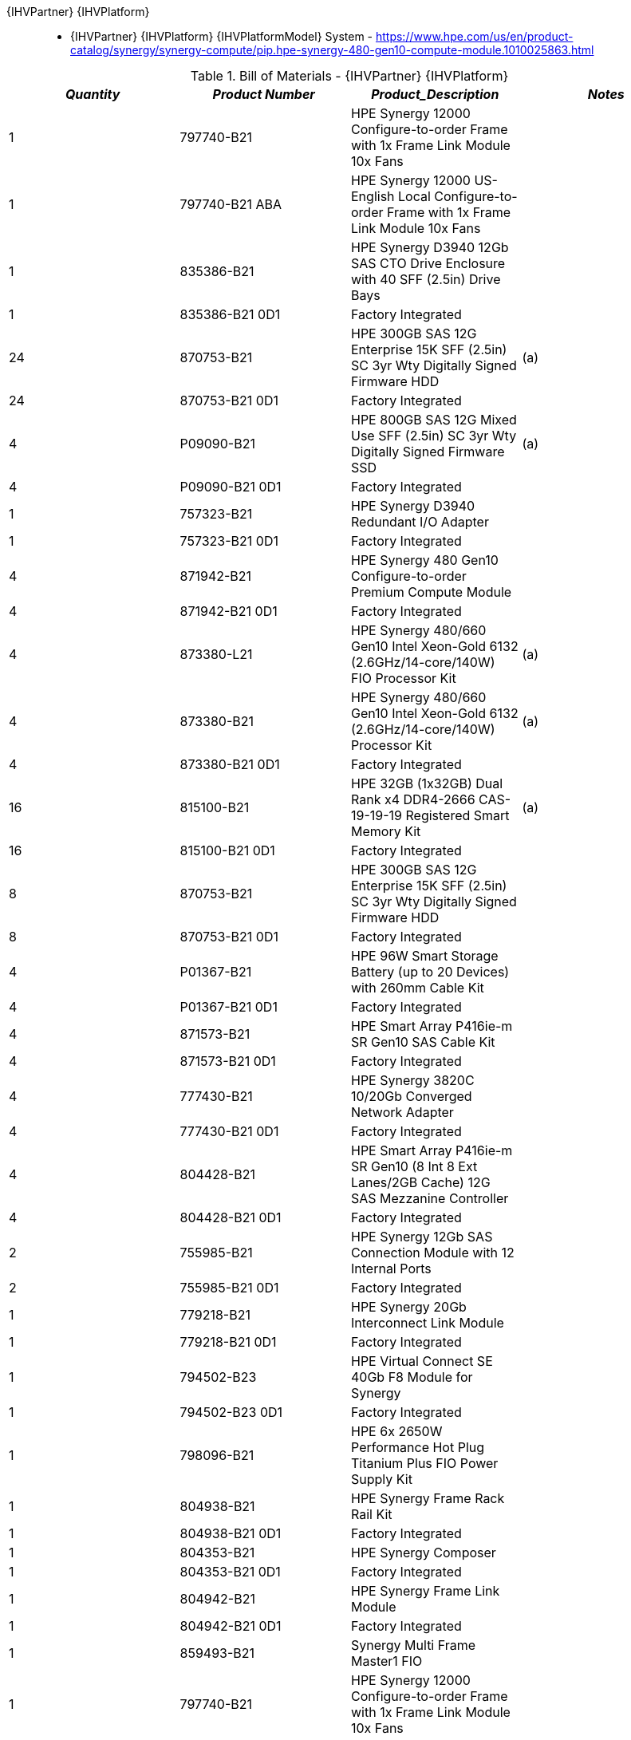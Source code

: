 {IHVPartner} {IHVPlatform}:: 
* {IHVPartner} {IHVPlatform} {IHVPlatformModel} System - https://www.hpe.com/us/en/product-catalog/synergy/synergy-compute/pip.hpe-synergy-480-gen10-compute-module.1010025863.html

[cols=",,,", options="header"]
.Bill of Materials - {IHVPartner} {IHVPlatform}
|===
|*_Quantity_*|*_Product Number_*|*_Product_Description_*|*_Notes_*
|1|797740-B21|HPE Synergy 12000 Configure-to-order Frame with 1x Frame Link Module 10x Fans|
|1|797740-B21  ABA|HPE Synergy 12000 US-English Local Configure-to-order Frame with 1x Frame Link Module 10x Fans|
|1|835386-B21|HPE Synergy D3940 12Gb SAS CTO Drive Enclosure with 40 SFF (2.5in) Drive Bays|
|1|835386-B21  0D1|Factory Integrated|
|24|870753-B21|HPE 300GB SAS 12G Enterprise 15K SFF (2.5in) SC 3yr Wty Digitally Signed Firmware HDD|(a)
|24|870753-B21  0D1|Factory Integrated|
|4|P09090-B21|HPE 800GB SAS 12G Mixed Use SFF (2.5in) SC 3yr Wty Digitally Signed Firmware SSD|(a)
|4|P09090-B21  0D1|Factory Integrated|
|1|757323-B21|HPE Synergy D3940 Redundant I/O Adapter|
|1|757323-B21  0D1|Factory Integrated|
|4|871942-B21|HPE Synergy 480 Gen10 Configure-to-order Premium Compute Module|
|4|871942-B21  0D1|Factory Integrated|
|4|873380-L21|HPE Synergy 480/660 Gen10 Intel Xeon-Gold 6132 (2.6GHz/14-core/140W) FIO Processor Kit|(a)
|4|873380-B21|HPE Synergy 480/660 Gen10 Intel Xeon-Gold 6132 (2.6GHz/14-core/140W) Processor Kit|(a)
|4|873380-B21  0D1|Factory Integrated|
|16|815100-B21|HPE 32GB (1x32GB) Dual Rank x4 DDR4-2666 CAS-19-19-19 Registered Smart Memory Kit|(a)
|16|815100-B21  0D1|Factory Integrated|
|8|870753-B21|HPE 300GB SAS 12G Enterprise 15K SFF (2.5in) SC 3yr Wty Digitally Signed Firmware HDD|
|8|870753-B21  0D1|Factory Integrated|
|4|P01367-B21|HPE 96W Smart Storage Battery (up to 20 Devices) with 260mm Cable Kit|
|4|P01367-B21  0D1|Factory Integrated|
|4|871573-B21|HPE Smart Array P416ie-m SR Gen10 SAS Cable Kit|
|4|871573-B21  0D1|Factory Integrated|
|4|777430-B21|HPE Synergy 3820C 10/20Gb Converged Network Adapter|
|4|777430-B21  0D1|Factory Integrated|
|4|804428-B21|HPE Smart Array P416ie-m SR Gen10 (8 Int 8 Ext Lanes/2GB Cache) 12G SAS Mezzanine Controller|
|4|804428-B21  0D1|Factory Integrated|
|2|755985-B21|HPE Synergy 12Gb SAS Connection Module with 12 Internal Ports|
|2|755985-B21  0D1|Factory Integrated|
|1|779218-B21|HPE Synergy 20Gb Interconnect Link Module|
|1|779218-B21  0D1|Factory Integrated|
|1|794502-B23|HPE Virtual Connect SE 40Gb F8 Module for Synergy|
|1|794502-B23  0D1|Factory Integrated|
|1|798096-B21|HPE 6x 2650W Performance Hot Plug Titanium Plus FIO Power Supply Kit|
|1|804938-B21|HPE Synergy Frame Rack Rail Kit|
|1|804938-B21  0D1|Factory Integrated|
|1|804353-B21|HPE Synergy Composer|
|1|804353-B21  0D1|Factory Integrated|
|1|804942-B21|HPE Synergy Frame Link Module|
|1|804942-B21  0D1|Factory Integrated|
|1|859493-B21|Synergy Multi Frame Master1 FIO|
|1|797740-B21|HPE Synergy 12000 Configure-to-order Frame with 1x Frame Link Module 10x Fans|
|1|797740-B21  ABA|HPE Synergy 12000 US-English Local Configure-to-order Frame with 1x Frame Link Module 10x Fans|
|1|835386-B21|HPE Synergy D3940 12Gb SAS CTO Drive Enclosure with 40 SFF (2.5in) Drive Bays|
|1|835386-B21  0D1|Factory Integrated|
|24|870753-B21|HPE 300GB SAS 12G Enterprise 15K SFF (2.5in) SC 3yr Wty Digitally Signed Firmware HDD|(a)
|24|870753-B21  0D1|Factory Integrated|
|2|P09090-B21|HPE 800GB SAS 12G Mixed Use SFF (2.5in) SC 3yr Wty Digitally Signed Firmware SSD|(a)
|2|P09090-B21  0D1|Factory Integrated|
|1|757323-B21|HPE Synergy D3940 Redundant I/O Adapter|
|1|757323-B21  0D1|Factory Integrated|
|4|871942-B21|HPE Synergy 480 Gen10 Configure-to-order Premium Compute Module|
|4|871942-B21  0D1|Factory Integrated|
|4|873380-L21|HPE Synergy 480/660 Gen10 Intel Xeon-Gold 6132 (2.6GHz/14-core/140W) FIO Processor Kit|(a)
|4|873380-B21|HPE Synergy 480/660 Gen10 Intel Xeon-Gold 6132 (2.6GHz/14-core/140W) Processor Kit|(a)
|4|873380-B21  0D1|Factory Integrated|
|16|815100-B21|HPE 32GB (1x32GB) Dual Rank x4 DDR4-2666 CAS-19-19-19 Registered Smart Memory Kit|(a)
|16|815100-B21  0D1|Factory Integrated|
|8|870753-B21|HPE 300GB SAS 12G Enterprise 15K SFF (2.5in) SC 3yr Wty Digitally Signed Firmware HDD|
|8|870753-B21  0D1|Factory Integrated|
|4|P01367-B21|HPE 96W Smart Storage Battery (up to 20 Devices) with 260mm Cable Kit|
|4|P01367-B21  0D1|Factory Integrated|
|4|871573-B21|HPE Smart Array P416ie-m SR Gen10 SAS Cable Kit|
|4|871573-B21  0D1|Factory Integrated|
|4|777430-B21|HPE Synergy 3820C 10/20Gb Converged Network Adapter|
|4|777430-B21  0D1|Factory Integrated|
|4|804428-B21|HPE Smart Array P416ie-m SR Gen10 (8 Int 8 Ext Lanes/2GB Cache) 12G SAS Mezzanine Controller|
|4|804428-B21  0D1|Factory Integrated|
|2|755985-B21|HPE Synergy 12Gb SAS Connection Module with 12 Internal Ports|
|2|755985-B21  0D1|Factory Integrated|
|1|779218-B21|HPE Synergy 20Gb Interconnect Link Module|
|1|779218-B21  0D1|Factory Integrated|
|1|794502-B23|HPE Virtual Connect SE 40Gb F8 Module for Synergy|
|1|794502-B23  0D1|Factory Integrated|
|1|798096-B21|HPE 6x 2650W Performance Hot Plug Titanium Plus FIO Power Supply Kit|
|1|804938-B21|HPE Synergy Frame Rack Rail Kit|
|1|804938-B21  0D1|Factory Integrated|
|1|804353-B21|HPE Synergy Composer|
|1|804353-B21  0D1|Factory Integrated|
|1|804942-B21|HPE Synergy Frame Link Module|
|1|804942-B21  0D1|Factory Integrated|
|1|859494-B22|Synergy Multi Frame Master2 FIO|
|2|861412-B21|HPE Synergy Frame Link Module CAT6A 1.2m Cable|
|4|804101-B21|HPE Synergy Interconnect Link 3m Active Optical Cable|
|2|720199-B21|HPE BladeSystem c-Class 40G QSFP+ to QSFP+ 3m Direct Attach Copper Cable|
|1|H1K92A3|HPE 3Y Proactive Care 24x7 SVC|
|2|H1K92A3     WJP|HPE Synergy Composer Supp|
|8|H1K92A3     W4A|HPE SY480 Gen10 Support|
|2|H1K92A3     WJN|HPE Synergy 1200 Frame Supp|
|2|H1K92A3     WJR|HPE Synergy VC SE 40Gb F8 Module Supp|
|2|H1K92A3     WJT|HPE Synergy Interconnect LinkModule Supp|
|2|H1K92A3     WJU|HPE Synergy DS3940 Storage Module Supp|
|4|H1K92A3     WJV|HPE Synergy 12Gb SAS Connection Mod Supp|
|1|HA124A1|HPE Technical Installation Startup SVC|
|1|HA124A1     5ZQ|HPE Synergy Additional Frame Startup SVC|
|1|HA124A1     5ZM|HPE Synergy First Frame Startup SVC|
|3|HF385A1|HPE Trng Credits Servers/HybridIT SVC|
|===

NOTE: (a) CPU cores, Memory, and drive count/capacities can be adjusted as desired, just follow https://www.suse.com/products/suse-enterprise-storage/[SUSE Enterprise Storage] Tech Spec sizing guidelines

